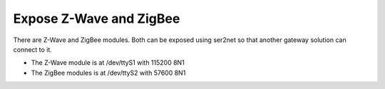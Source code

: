 Expose Z-Wave and ZigBee
========================
There are Z-Wave and ZigBee modules. Both can be exposed using ser2net so that another gateway solution can connect to it.

- The Z-Wave module is at /dev/ttyS1 with 115200 8N1
- The ZigBee modules is at /dev/ttyS2 with 57600 8N1
